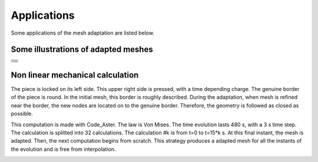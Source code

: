 .. _gui_applications:

.. index:: single: application
.. index:: single: illustration

Applications
============
Some applications of the mesh adaptation are listed below.

Some illustrations of adapted meshes
""""""""""""""""""""""""""""""""""""

+---------------------------------------------------------------+
+---------------------------------------------------------------+
|                                                               |
| .. image:: ../images/intro_3.png                              |
|    :align: center                                             |
|                                                               |
+---------------------------------------------------------------+
|                                                               |
| .. image:: ../images/intro_4.png                              |
|    :align: center                                             |
|                                                               |
+---------------------------------------------------------------+
|                                                               |
| .. image:: ../images/intro_5.png                              |
|    :align: center                                             |
|                                                               |
+---------------------------------------------------------------+
|                                                               |
| .. image:: ../images/intro_6.png                              |
|    :align: center                                             |
|                                                               |
+---------------------------------------------------------------+
|                                                               |
| .. image:: ../images/intro_7.png                              |
|    :align: center                                             |
|                                                               |
+---------------------------------------------------------------+
|                                                               |
| .. image:: ../images/intro_8.gif                              |
|    :align: center                                             |
|                                                               |
+---------------------------------------------------------------+

Non linear mechanical calculation
"""""""""""""""""""""""""""""""""

The piece is locked on its left side. This upper right side is pressed, with a time depending charge. The genuine border of the piece is round. In the initial mesh, this border is roughly described. During the adaptation, when mesh is refined near the border, the new nodes are located on to the genuine border. Therefore, the geometry is followed as closed as possible.


This computation is made with Code_Aster. The law is Von Mises. The time evolution lasts 480 s, with a 3 s time step. The calculation is splitted into 32 calculations. The calculation #k is from t=0 to t=15*k s. At this final instant, the mesh is adapted. Then, the next computation begins from scratch. This strategy produces a adapted mesh for all the instants of the evolution and is free from interpolation.

.. image:: ../images/appli_01.gif
   :align: center

